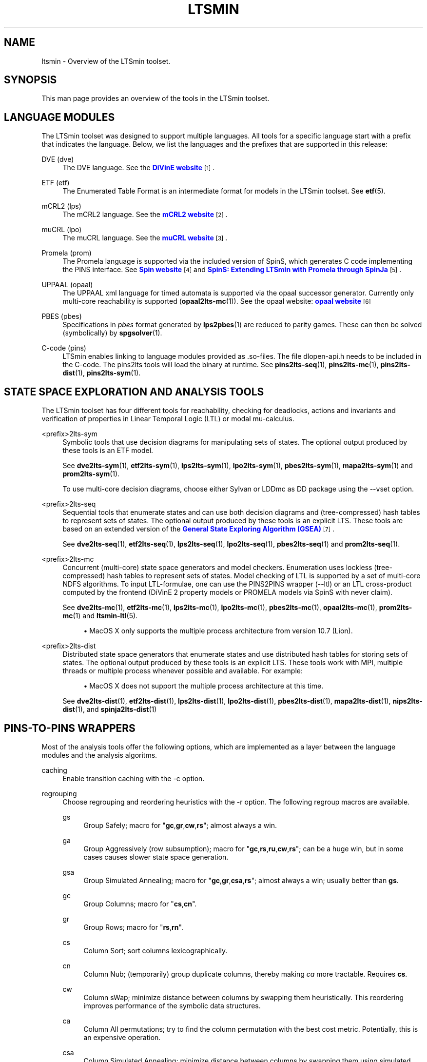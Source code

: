 '\" t
.\"     Title: ltsmin
.\"    Author: [FIXME: author] [see http://www.docbook.org/tdg5/en/html/author]
.\" Generator: DocBook XSL Stylesheets vsnapshot <http://docbook.sf.net/>
.\"      Date: 12/17/2018
.\"    Manual: LTSmin Manual
.\"    Source: LTSmin 3.0.2
.\"  Language: English
.\"
.TH "LTSMIN" "7" "12/17/2018" "LTSmin 3\&.0\&.2" "LTSmin Manual"
.\" -----------------------------------------------------------------
.\" * Define some portability stuff
.\" -----------------------------------------------------------------
.\" ~~~~~~~~~~~~~~~~~~~~~~~~~~~~~~~~~~~~~~~~~~~~~~~~~~~~~~~~~~~~~~~~~
.\" http://bugs.debian.org/507673
.\" http://lists.gnu.org/archive/html/groff/2009-02/msg00013.html
.\" ~~~~~~~~~~~~~~~~~~~~~~~~~~~~~~~~~~~~~~~~~~~~~~~~~~~~~~~~~~~~~~~~~
.ie \n(.g .ds Aq \(aq
.el       .ds Aq '
.\" -----------------------------------------------------------------
.\" * set default formatting
.\" -----------------------------------------------------------------
.\" disable hyphenation
.nh
.\" disable justification (adjust text to left margin only)
.ad l
.\" -----------------------------------------------------------------
.\" * MAIN CONTENT STARTS HERE *
.\" -----------------------------------------------------------------
.SH "NAME"
ltsmin \- Overview of the LTSmin toolset\&.
.SH "SYNOPSIS"
.sp
This man page provides an overview of the tools in the LTSmin toolset\&.
.SH "LANGUAGE MODULES"
.sp
The LTSmin toolset was designed to support multiple languages\&. All tools for a specific language start with a prefix that indicates the language\&. Below, we list the languages and the prefixes that are supported in this release:
.PP
DVE (dve)
.RS 4
The DVE language\&. See the
\m[blue]\fBDiVinE website\fR\m[]\&\s-2\u[1]\d\s+2\&.
.RE
.PP
ETF (etf)
.RS 4
The Enumerated Table Format is an intermediate format for models in the LTSmin toolset\&. See
\fBetf\fR(5)\&.
.RE
.PP
mCRL2 (lps)
.RS 4
The mCRL2 language\&. See the
\m[blue]\fBmCRL2 website\fR\m[]\&\s-2\u[2]\d\s+2\&.
.RE
.PP
muCRL (lpo)
.RS 4
The muCRL language\&. See the
\m[blue]\fBmuCRL website\fR\m[]\&\s-2\u[3]\d\s+2\&.
.RE
.PP
Promela (prom)
.RS 4
The Promela language is supported via the included version of SpinS, which generates C code implementing the PINS interface\&. See
\m[blue]\fBSpin website\fR\m[]\&\s-2\u[4]\d\s+2
and
\m[blue]\fBSpinS: Extending LTSmin with Promela through SpinJa\fR\m[]\&\s-2\u[5]\d\s+2\&.
.RE
.PP
UPPAAL (opaal)
.RS 4
The UPPAAL xml language for timed automata is supported via the opaal successor generator\&. Currently only multi\-core reachability is supported (\fBopaal2lts-mc\fR(1))\&. See the opaal website:
\m[blue]\fBopaal website\fR\m[]\&\s-2\u[6]\d\s+2
.RE
.PP
PBES (pbes)
.RS 4
Specifications in
\fIpbes\fR
format generated by
\fBlps2pbes\fR(1)
are reduced to parity games\&. These can then be solved (symbolically) by
\fBspgsolver\fR(1)\&.
.RE
.PP
C\-code (pins)
.RS 4
LTSmin enables linking to language modules provided as
\&.so\-files\&. The file
dlopen\-api\&.h
needs to be included in the C\-code\&. The
pins2lts
tools will load the binary at runtime\&. See
\fBpins2lts-seq\fR(1),
\fBpins2lts-mc\fR(1),
\fBpins2lts-dist\fR(1),
\fBpins2lts-sym\fR(1)\&.
.RE
.SH "STATE SPACE EXPLORATION AND ANALYSIS TOOLS"
.sp
The LTSmin toolset has four different tools for reachability, checking for deadlocks, actions and invariants and verification of properties in Linear Temporal Logic (LTL) or modal mu\-calculus\&.
.PP
<prefix>2lts\-sym
.RS 4
Symbolic tools that use decision diagrams for manipulating sets of states\&. The optional output produced by these tools is an ETF model\&.
.sp
See
\fBdve2lts-sym\fR(1),
\fBetf2lts-sym\fR(1),
\fBlps2lts-sym\fR(1),
\fBlpo2lts-sym\fR(1),
\fBpbes2lts-sym\fR(1),
\fBmapa2lts-sym\fR(1)
and
\fBprom2lts-sym\fR(1)\&.
.sp
To use multi\-core decision diagrams, choose either Sylvan or LDDmc as DD package using the
\-\-vset
option\&.
.RE
.PP
<prefix>2lts\-seq
.RS 4
Sequential tools that enumerate states and can use both decision diagrams and (tree\-compressed) hash tables to represent sets of states\&. The optional output produced by these tools is an explicit LTS\&. These tools are based on an extended version of the
\m[blue]\fBGeneral State Exploring Algorithm (GSEA)\fR\m[]\&\s-2\u[7]\d\s+2\&.
.sp
See
\fBdve2lts-seq\fR(1),
\fBetf2lts-seq\fR(1),
\fBlps2lts-seq\fR(1),
\fBlpo2lts-seq\fR(1),
\fBpbes2lts-seq\fR(1)
and
\fBprom2lts-seq\fR(1)\&.
.RE
.PP
<prefix>2lts\-mc
.RS 4
Concurrent (multi\-core) state space generators and model checkers\&. Enumeration uses lockless (tree\-compressed) hash tables to represent sets of states\&. Model checking of LTL is supported by a set of multi\-core NDFS algorithms\&. To input LTL\-formulae, one can use the PINS2PINS wrapper (\-\-ltl) or an LTL cross\-product computed by the frontend (DiVinE 2 property models or PROMELA models via SpinS with never claim)\&.
.sp
See
\fBdve2lts-mc\fR(1),
\fBetf2lts-mc\fR(1),
\fBlps2lts-mc\fR(1),
\fBlpo2lts-mc\fR(1),
\fBpbes2lts-mc\fR(1),
\fBopaal2lts-mc\fR(1),
\fBprom2lts-mc\fR(1)
and
\fBltsmin-ltl\fR(5)\&.
.sp
.RS 4
.ie n \{\
\h'-04'\(bu\h'+03'\c
.\}
.el \{\
.sp -1
.IP \(bu 2.3
.\}
MacOS X only supports the multiple process architecture from version 10\&.7 (Lion)\&.
.RE
.RE
.PP
<prefix>2lts\-dist
.RS 4
Distributed state space generators that enumerate states and use distributed hash tables for storing sets of states\&. The optional output produced by these tools is an explicit LTS\&. These tools work with MPI, multiple threads or multiple process whenever possible and available\&. For example:
.sp
.RS 4
.ie n \{\
\h'-04'\(bu\h'+03'\c
.\}
.el \{\
.sp -1
.IP \(bu 2.3
.\}
MacOS X does not support the multiple process architecture at this time\&.
.RE
.sp
See
\fBdve2lts-dist\fR(1),
\fBetf2lts-dist\fR(1),
\fBlps2lts-dist\fR(1),
\fBlpo2lts-dist\fR(1),
\fBpbes2lts-dist\fR(1),
\fBmapa2lts-dist\fR(1),
\fBnips2lts-dist\fR(1), and
\fBspinja2lts-dist\fR(1)
.RE
.SH "PINS\-TO\-PINS WRAPPERS"
.sp
Most of the analysis tools offer the following options, which are implemented as a layer between the language modules and the analysis algoritms\&.
.PP
caching
.RS 4
Enable transition caching with the
\-c
option\&.
.RE
.PP
regrouping
.RS 4
Choose regrouping and reordering heuristics with the
\-r
option\&. The following regroup macros are available\&.
.PP
gs
.RS 4
Group Safely; macro for "\fBgc\fR,\fBgr\fR,\fBcw\fR,\fBrs\fR"; almost always a win\&.
.RE
.PP
ga
.RS 4
Group Aggressively (row subsumption); macro for "\fBgc\fR,\fBrs\fR,\fBru\fR,\fBcw\fR,\fBrs\fR"; can be a huge win, but in some cases causes slower state space generation\&.
.RE
.PP
gsa
.RS 4
Group Simulated Annealing; macro for "\fBgc\fR,\fBgr\fR,\fBcsa\fR,\fBrs\fR"; almost always a win; usually better than
\fBgs\fR\&.
.RE
.PP
gc
.RS 4
Group Columns; macro for "\fBcs\fR,\fBcn\fR"\&.
.RE
.PP
gr
.RS 4
Group Rows; macro for "\fBrs\fR,\fBrn\fR"\&.
.RE
.PP
cs
.RS 4
Column Sort; sort columns lexicographically\&.
.RE
.PP
cn
.RS 4
Column Nub; (temporarily) group duplicate columns, thereby making
\fIca\fR
more tractable\&. Requires
\fBcs\fR\&.
.RE
.PP
cw
.RS 4
Column sWap; minimize distance between columns by swapping them heuristically\&. This reordering improves performance of the symbolic data structures\&.
.RE
.PP
ca
.RS 4
Column All permutations; try to find the column permutation with the best cost metric\&. Potentially, this is an expensive operation\&.
.RE
.PP
csa
.RS 4
Column Simulated Annealing; minimize distance between columns by swapping them using simulated annealing\&.
.RE
.PP
rs
.RS 4
Row Sort; sort rows lexicographically\&.
.RE
.PP
rn
.RS 4
Row Nub; remove duplicate rows from the dependency matrix\&. This is always a win\&. Requires
\fBrs\fR\&.
.RE
.PP
ru
.RS 4
Row sUbsume; try to remove more rows than nubbing, thereby trading speed for memory\&. Requires
\fBrs\fR\&.
.RE
.PP
w2W
.RS 4
Over\-approximate all must\-write to may\-write\&. May\-write supports the copy (\-) dependency\&.
.RE
.PP
r2+
.RS 4
Over\-approximate read to read+write\&. Allows read dependencies to also subsume write dependencies\&.
.RE
.PP
w2+
.RS 4
Over\-approximate must\-write to read+write\&. Allows must\-write dependencies to also subsume read dependencies\&.
.RE
.PP
W2+
.RS 4
Over\-approximate may\-write to read+write\&. Allows must\-write dependencies to also subsume read dependencies\&.
.RE
.PP
\-2r
.RS 4
Over\-approximate copy to read\&. May be useful for testing whether the dependency matrix is correct\&.
.RE
.PP
rb4w
.RS 4
Use special heuristics to move read dependencies before write dependences\&. Often a win in symbolic state space generation\&.
.RE
.PP
mm
.RS 4
Writes metrics of the selected (\fBsr\fR,
\fBsw\fR,
\fBsc\fR) matrix to stdout\&. The following metrics are printed:
.sp
.RS 4
.ie n \{\
\h'-04' 1.\h'+01'\c
.\}
.el \{\
.sp -1
.IP "  1." 4.2
.\}
Event span: the total distance between the minimum and maximum column of rows\&.
.RE
.sp
.RS 4
.ie n \{\
\h'-04' 2.\h'+01'\c
.\}
.el \{\
.sp -1
.IP "  2." 4.2
.\}
Normalized event span: the event span divided by the size of the matrix (rows x columns)\&.
.RE
.sp
.RS 4
.ie n \{\
\h'-04' 3.\h'+01'\c
.\}
.el \{\
.sp -1
.IP "  3." 4.2
.\}
Weighted event span: the weighted event span, the event span, including a moment signifying the location of the span\&. See, Siminiceanu et al\&., we use moment 1\&.
.RE
.sp
.RS 4
.ie n \{\
\h'-04' 4.\h'+01'\c
.\}
.el \{\
.sp -1
.IP "  4." 4.2
.\}
Normalized weighted event span: the weighted event span divided by the size of the matrix (rows x column)\&.
.RE
.RE
.PP
sr
.RS 4
Select the read matrix for
\fBcs\fR,
\fBcsa\fR,
\fBcw\fR,
\fBca\fR,
\fBrs\fR,
\fBbcm\fR,
\fBbs\fR,
\fBbk\fR,
\fBvcm\fR,
\fBvacm\fR,
\fBvgps\fR
and
\fBmm\fR\&.
.RE
.PP
sw
.RS 4
Select the write matrix (default) for
\fBcs\fR,
\fBcsa\fR,
\fBcw\fR,
\fBca\fR,
\fBrs\fR,
\fBbcm\fR,
\fBbs\fR,
\fBbk\fR,
\fBvcm\fR,
\fBvacm\fR,
\fBvgps\fR
and
\fBmm\fR\&. The write matrix is the default selection, because only write dependencies can create new nodes in decision diagrams\&. A bad variable order in the write matrix thus leads to a large number of peak nodes during reachability analysis\&. A bad variable order in the read matrix can also lead to a slow reachability analysis, but typically not as severe as a bad variable order in the write matrix\&. Slow reachability analysis due to a bad variable order in the read matrix causes many recursive calls to the relational product operation\&. Typically it is best that read dependencies are moved to the top DD level, thus left most in the read matrix\&.
.RE
.PP
sc
.RS 4
Select the combined matrix for
\fBcs\fR,
\fBcsa\fR,
\fBcw\fR,
\fBca\fR,
\fBrs\fR,
\fBbcm\fR,
\fBbs\fR,
\fBbk\fR,
\fBvcm\fR,
\fBvacm\fR,
\fBvgps\fR
and
\fBmm\fR\&. The combined matrix is the logical or of the read and write matrix\&.
.RE
.PP
bg
.RS 4
Use a bipartite graph (default) for
\fBbcm\fR,
\fBbk\fR,
\fBbs\fR,
\fBvcm\fR,
\fBvacm\fR
and
\fBvgps\fR\&.
.RE
.PP
tg
.RS 4
Create a total graph of the bipartite graph for
\fBbcm\fR,
\fBbk\fR,
\fBbs\fR,
\fBvcm\fR,
\fBvacm\fR
and
\fBvgps\fR\&. This adds more vertices and edges thus increasing computation time, but sometimes provides a better ordering\&.
.RE
.sp
Below, the sparse matrix algorithms prefixed with
\fBb\fR
are only available when LTSmin is compiled with Boost\&. Algorithms prefixed with
\fBv\fR
are only available when LTSmin is compiled with ViennaCL\&.
.PP
bcm
.RS 4
Apply Boost\(cqs Cuthill\-McKee ordering\&.
.RE
.PP
bk
.RS 4
Apply Boost\(cqs King ordering\&.
.RE
.PP
bs
.RS 4
Apply Boost\(cqs Sloan ordering\&.
.RE
.PP
vcm
.RS 4
Apply ViennaCL\(cqs Cuthill\-McKee ordering\&.
.RE
.PP
vacm
.RS 4
Apply ViennaCL\(cqs advanced Cuthill\-McKee ordering\&.
.RE
.PP
vgps
.RS 4
Apply ViennaCl\(cqs Gibbs\-Poole\-Stockmeyer ordering\&.
.RE
.PP
f
.RS 4
Apply FORCE ordering\&.
.RE
.RE
.PP
partial order reduction
.RS 4
Enable POR with the
\-\-por
option\&.
.RE
.PP
ltl
.RS 4
Generate a B\(:uchi automaton and enable detection of accepting cycles with the
\-\-ltl
option\&. Only available in the
*2lts\-seq
and
*2lts\-mc
tools\&. See
\fBltsmin-ltl\fR(5)\&.
.RE
.PP
mu\-calculus
.RS 4
Generate a parity game with the
\-\-mucalc
option\&. See
\fBltsmin-mucalc\fR(5)\&.
.RE
.SH "STATE SPACE REDUCTION TOOLS"
.sp
The LTSmin toolset provides distributed minimization with respect to various bisimulations\&.
.PP
ltsmin\-reduce
.RS 4
Sequential minimization modulo strong and branching bisimulation, as well as modulo lumping of CTMCs\&. See
\fBltsmin-reduce\fR(1)\&.
.RE
.PP
ltsmin\-reduce\-dist
.RS 4
Distributed minimization modulo strong and branching bisimulation\&. This tool has an implementation of the new inductive signature algorithms that work on tau\-cycle free LTSs\&. See
\fBltsmin-reduce-dist\fR(1)\&.
.RE
.PP
ltsmin\-compare
.RS 4
Compare two transitions systems, using the same equivalences as supported by ltsmin\-reduce\&. See
\fBltsmin-compare\fR(1)\&.
.RE
.SH "TAU CYCLE ELIMINATION TOOL"
.sp
The LTSmin toolset provides distributed tau\-cycle elimination\&.
.PP
ce\-mpi
.RS 4
Distributed tau cycle elimination\&. See
\fBce-mpi\fR(1)\&.
.RE
.SH "TORX RPC INTERFACES"
.sp
The LTSmin toolset provides TorX RPC interfaces\&.
.PP
<prefix>2torx
.RS 4
TorX RPC interface\&.
.sp
See
\fBdve2torx\fR(1),
\fBetf2torx\fR(1),
\fBlps2torx\fR(1),
\fBlpo2torx\fR(1), and
\fBprom2torx\fR(1)\&.
.RE
.SH "TRACE PRETTY PRINTING"
.PP
ltsmin\-printtrace
.RS 4
Pretty print traces\&. See
\fBltsmin-printtrace\fR(1)\&.
.RE
.SH "CONVERSION TOOLS"
.PP
etf\-convert
.RS 4
Translate ETF to DVE\&. See
\fBetf-convert\fR(1)\&.
.RE
.PP
ltsmin\-convert
.RS 4
Convert LTS file formats\&. See
\fBltsmin-convert\fR(1)\&.
.RE
.PP
gcf
.RS 4
Utility for creating and extracting
\fIGeneric Container Format\fR
archives\&. See
\fBgcf\fR(1)\&.
.RE
.SH "FILE FORMATS"
.sp
The following file formats are supported:
.sp
.RS 4
.ie n \{\
\h'-04'\(bu\h'+03'\c
.\}
.el \{\
.sp -1
.IP \(bu 2.3
.\}
Directory format (\fI*\&.dir\fR,
\fI*\&.dz\fR
and
\fI*\&.gcf\fR)
.RE
.sp
.RS 4
.ie n \{\
\h'-04'\(bu\h'+03'\c
.\}
.el \{\
.sp -1
.IP \(bu 2.3
.\}
Vector format (\fI*\&.dir\fR,
\fI*\&.gcd\fR,
\fI*\&.gcf\fR)
.RE
.sp
.RS 4
.ie n \{\
\h'-04'\(bu\h'+03'\c
.\}
.el \{\
.sp -1
.IP \(bu 2.3
.\}
Binary Coded Graphs (\fI*\&.bcg\fR)
.RE
.sp
.RS 4
.ie n \{\
\h'-04'\(bu\h'+03'\c
.\}
.el \{\
.sp -1
.IP \(bu 2.3
.\}
Aldebaran Format (\fI*\&.aut\fR)
.RE
.sp
.RS 4
.ie n \{\
\h'-04'\(bu\h'+03'\c
.\}
.el \{\
.sp -1
.IP \(bu 2.3
.\}
FSM Format (\fI*\&.fsm\fR)
.RE
.sp
.RS 4
.ie n \{\
\h'-04'\(bu\h'+03'\c
.\}
.el \{\
.sp -1
.IP \(bu 2.3
.\}
MRMC/Prism (\fI*\&.tra\fR+\fI*\&.lab\fR)
.RE
.sp
.RS 4
.ie n \{\
\h'-04'\(bu\h'+03'\c
.\}
.el \{\
.sp -1
.IP \(bu 2.3
.\}
PGSolver format (\fI*\&.pg\fR)
.RE
.sp
If a tool operates in streaming mode then support for file formats is limited, as can be seen in the following table:
.TS
allbox tab(:);
ltB ltB ltB.
T{
Format
T}:T{
Streaming mode
T}:T{
Load/Store mode
T}
.T&
lt lt lt
lt lt lt
lt lt lt
lt lt lt
lt lt lt
lt lt lt
lt lt lt.
T{
.sp
DIR
T}:T{
.sp
R/W
T}:T{
.sp
R/W
T}
T{
.sp
VEC
T}:T{
.sp
R/W
T}:T{
.sp
R/W
T}
T{
.sp
BCG
T}:T{
.sp
W
T}:T{
.sp
R/W
T}
T{
.sp
AUT
T}:T{
.sp
W
T}:T{
.sp
R/W
T}
T{
.sp
FSM
T}:T{
.sp
W
T}:T{
.sp
W
T}
T{
.sp
TRA
T}:T{
.sp
\-
T}:T{
.sp
R/W
T}
T{
.sp
PG
T}:T{
.sp
\-
T}:T{
.sp
W
T}
.TE
.sp 1
.sp
The directory format uses multiple files to store an LTS\&. The various extension explain how these files are stored in the underlying file system\&. The \fI*\&.dir\fR format uses multiple files in a directory without compression\&. If the LTS has one edge label, no state labels and does not store state vectors then these files are backwards compatible\&. Neither the \fI*\&.dz\fR nor the \fI*\&.gcf\fR formats are backwards compatible\&. Both formats use compression\&. The first uses a directory for the files, second interleaves files into a single file\&.
.sp
If you try to open a \fI*\&.dir\fR with the old mCRL tools and you get the error message:
.sp
.if n \{\
.RS 4
.\}
.nf
wrong file version: 0
.fi
.if n \{\
.RE
.\}
.sp
.sp
then the directory is probably compressed\&. If that happens then you may convert the directory by typing the command:
.sp
.if n \{\
.RS 4
.\}
.nf
ltsmin\-convert bad\&.dir good\&.dir
.fi
.if n \{\
.RE
.\}
.sp
.SH "MINI TUTORIAL"
.sp
As running example, we use a model of the bounded retransmission protocol from the mCRL examples\&. Assuming we have copied the file \fIbrp\&.mcrl\fR to our working directory, we can linearize the model with the following command:
.sp
.if n \{\
.RS 4
.\}
.nf
mcrl \-regular \-nocluster brp\&.mcrl
.fi
.if n \{\
.RE
.\}
.sp
.sp
This produces a file named \fIbrp\&.tbf\fR\&. This is the input for the state space generator\&. Just to see how many states and transitions are produced, we can run the command
.sp
.if n \{\
.RS 4
.\}
.nf
lpo2lts\-seq brp\&.tbf
.fi
.if n \{\
.RE
.\}
.sp
.sp
Assuming that the model is small and CADP is installed, we can simply generate a BCG file (this requires BFS exploration order)
.sp
.if n \{\
.RS 4
.\}
.nf
lpo2lts\-seq \-\-strategy=bfs brp\&.tbf brp\&.bcg
.fi
.if n \{\
.RE
.\}
.sp
.sp
and then use CADP\&.
.sp
If it turns out that the LTS was very big then we might want to use the distributed tools to generate and reduce the LTS:
.sp
.if n \{\
.RS 4
.\}
.nf
lpo2lts\-dist \-\-workers=4 brp\&.tbf brp\&.dir
ltsmin\-reduce\-dist \-\-workers=4 brp\&.dir brp\-s\&.dir
ltsmin\-convert \-\-rdwr \-\-segments 1 brp\-s\&.dir brp\-s\&.bcg
.fi
.if n \{\
.RE
.\}
.sp
.sp
The tools start the command \fImpirun\fR silently in the background with the suitable options\&. Alternatively, one may wish to call \fImpirun\fR with additional options\&. This can be done using the \fI\-\-mpi\fR option, e\&.g\&.:
.sp
.if n \{\
.RS 4
.\}
.nf
mpirun \-np 4 \-mca btl tcp,self lpo2lts\-dist \-\-mpi brp\&.tbf brp\&.dir
.fi
.if n \{\
.RE
.\}
.sp
.sp
The dir format used to store the LTS in the example is backwards compatible with the mCRL toolset\&. We also support a newer format that adds compression:
.sp
.if n \{\
.RS 4
.\}
.nf
lpo2lts\-dist \-\-workers=4 brp\&.tbf brp\&.gcf
ltsmin\-reduce\-dist \-\-workers=4 brp\&.gcf brp\-s\&.gcf
ltsmin\-convert \-\-rdwr \-\-segments 1 brp\-s\&.gcf brp\-s\&.bcg
.fi
.if n \{\
.RE
.\}
.sp
.sp
When the model is suitable, state space generation can be speeded up by memoizing next state calls:
.sp
.if n \{\
.RS 4
.\}
.nf
lpo2lts\-dist \-\-workers=4 \-\-cache brp\&.tbf brp\&.gcf
.fi
.if n \{\
.RE
.\}
.sp
.SS "Symbolic tools"
.sp
The LTSmin toolset also has a symbolic reachability tool\&. If we want to know the number of states, we can give the command:
.sp
.if n \{\
.RS 4
.\}
.nf
lpo2lts\-sym brp\&.tbf
.fi
.if n \{\
.RE
.\}
.sp
.sp
This command will compute the necessary part of the transition relation and the set of reachable states\&. If we want to record the transition relation symbolically then we can do so in the form of an ETF file:
.sp
.if n \{\
.RS 4
.\}
.nf
lpo2lts\-sym brp\&.tbf brp\&.etf
.fi
.if n \{\
.RE
.\}
.sp
.sp
This etf file can be translated to DVE for model checking:
.sp
.if n \{\
.RS 4
.\}
.nf
etf\-convert brp\&.etf brp\&.dve
.fi
.if n \{\
.RE
.\}
.sp
.sp
It can also serve as the input for state space generation
.sp
.if n \{\
.RS 4
.\}
.nf
etf2lts\-dist \-\-workers=4 brp\&.etf brp\-s\&.gcf
.fi
.if n \{\
.RE
.\}
.sp
.SS "Parity game solver"
.sp
The LTSmin toolset finally includes a parity game solver:
.sp
.if n \{\
.RS 4
.\}
.nf
etf2lts\-sym \-\-mucalc=property\&.mcf model\&.etf \-\-pg\-write=game\&.spg
spgsolver game\&.spg
.fi
.if n \{\
.RE
.\}
.sp
.sp
To tool reports whether the game successfully terminates\&.
.SH "NOTES"
.IP " 1." 4
DiVinE website
.RS 4
\%http://divine.fi.muni.cz/
.RE
.IP " 2." 4
mCRL2 website
.RS 4
\%http://www.mcrl2.org/
.RE
.IP " 3." 4
muCRL website
.RS 4
\%http://www.cwi.nl/~mcrl/
.RE
.IP " 4." 4
Spin website
.RS 4
\%http://spinroot.com/
.RE
.IP " 5." 4
SpinS: Extending LTSmin with Promela through SpinJa
.RS 4
\%http://dx.doi.org/10.1016/j.entcs.2013.07.007
.RE
.IP " 6." 4
opaal website
.RS 4
\%https://code.launchpad.net/~opaal-developers/opaal/opaal-ltsmin-succgen
.RE
.IP " 7." 4
General State Exploring Algorithm (GSEA)
.RS 4
\%http://dx.doi.org/10.1007/s10009-008-0093-y
.RE
